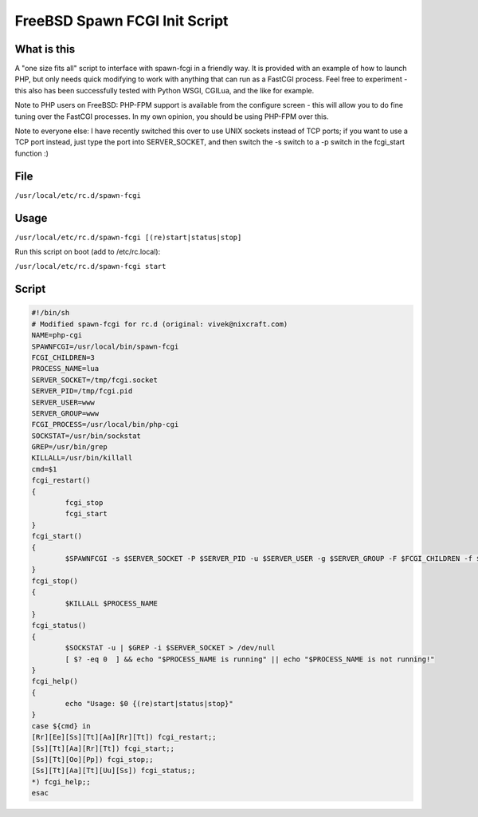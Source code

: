 
.. meta::
   :description: A "one size fits all" script to interface with spawn-fcgi in a friendly way.

FreeBSD Spawn FCGI Init Script
==============================

What is this
------------

A "one size fits all" script to interface with spawn-fcgi in a friendly way. It is provided with an example of how to launch PHP, but only needs quick modifying to work with anything that can run as a FastCGI process. Feel free to experiment - this also has been successfully tested with Python WSGI, CGILua, and the like for example.

Note to PHP users on FreeBSD: PHP-FPM support is available from the configure screen - this will allow you to do fine tuning over the FastCGI processes. In my own opinion, you should be using PHP-FPM over this.

Note to everyone else: I have recently switched this over to use UNIX sockets instead of TCP ports; if you want to use a TCP port instead, just type the port into SERVER_SOCKET, and then switch the -s switch to a -p switch in the fcgi_start function :)

File
----

``/usr/local/etc/rc.d/spawn-fcgi``


Usage
-----

``/usr/local/etc/rc.d/spawn-fcgi [(re)start|status|stop]``


Run this script on boot (add to /etc/rc.local):

``/usr/local/etc/rc.d/spawn-fcgi start``


Script
------

.. code-block:: bash

    #!/bin/sh
    # Modified spawn-fcgi for rc.d (original: vivek@nixcraft.com)
    NAME=php-cgi
    SPAWNFCGI=/usr/local/bin/spawn-fcgi
    FCGI_CHILDREN=3
    PROCESS_NAME=lua
    SERVER_SOCKET=/tmp/fcgi.socket
    SERVER_PID=/tmp/fcgi.pid
    SERVER_USER=www
    SERVER_GROUP=www
    FCGI_PROCESS=/usr/local/bin/php-cgi
    SOCKSTAT=/usr/bin/sockstat
    GREP=/usr/bin/grep
    KILLALL=/usr/bin/killall
    cmd=$1
    fcgi_restart()
    {
            fcgi_stop
            fcgi_start
    }
    fcgi_start()
    {
            $SPAWNFCGI -s $SERVER_SOCKET -P $SERVER_PID -u $SERVER_USER -g $SERVER_GROUP -F $FCGI_CHILDREN -f $FCGI_PROCESS
    }
    fcgi_stop()
    {
            $KILLALL $PROCESS_NAME
    }
    fcgi_status()
    {
            $SOCKSTAT -u | $GREP -i $SERVER_SOCKET > /dev/null
            [ $? -eq 0  ] && echo "$PROCESS_NAME is running" || echo "$PROCESS_NAME is not running!"
    }
    fcgi_help()
    {
            echo "Usage: $0 {(re)start|status|stop}"
    }
    case ${cmd} in
    [Rr][Ee][Ss][Tt][Aa][Rr][Tt]) fcgi_restart;;
    [Ss][Tt][Aa][Rr][Tt]) fcgi_start;;
    [Ss][Tt][Oo][Pp]) fcgi_stop;;
    [Ss][Tt][Aa][Tt][Uu][Ss]) fcgi_status;;
    *) fcgi_help;;
    esac

